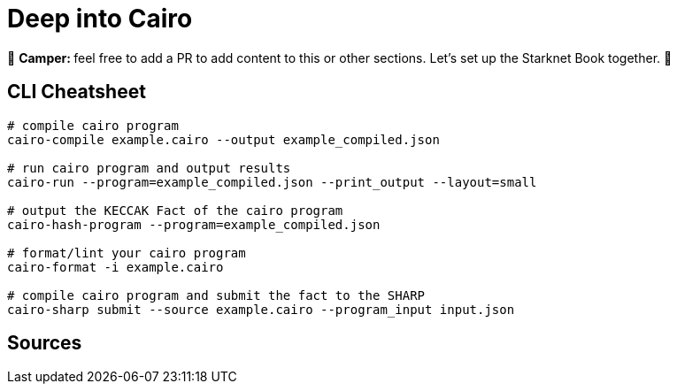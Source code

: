 [id="index"]

= Deep into Cairo

🎯 +++<strong>+++Camper: +++</strong>+++ feel free to add a PR to add content to this or other sections. Let's set up the Starknet Book together. 🎯

== CLI Cheatsheet+++</div>+++

[,bash]
----
# compile cairo program
cairo-compile example.cairo --output example_compiled.json

# run cairo program and output results
cairo-run --program=example_compiled.json --print_output --layout=small

# output the KECCAK Fact of the cairo program
cairo-hash-program --program=example_compiled.json

# format/lint your cairo program
cairo-format -i example.cairo

# compile cairo program and submit the fact to the SHARP
cairo-sharp submit --source example.cairo --program_input input.json
----


== Sources

[https://eprint.iacr.org/2021/1063.pdf , https://arxiv.org/pdf/2109.14534.pdf , https://www.cairo-lang.org/cairo-for-blockchain-developers , https://www.cairo-lang.org/docs/how_cairo_works/index.html , https://github.com/FuzzingLabs/thoth , https://github.com/crytic/amarna]
